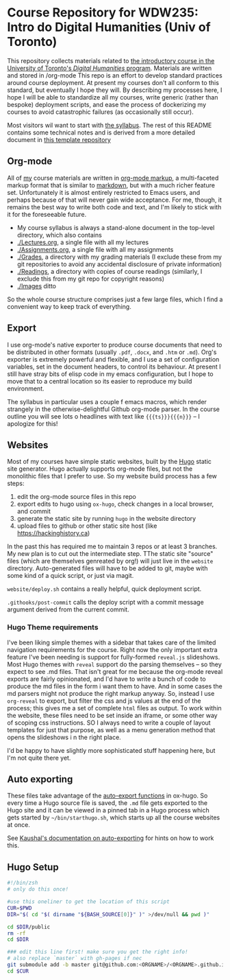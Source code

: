 * Course Repository for WDW235: Intro do Digital Humanities (Univ of Toronto)

This repository collects materials related to [[https://fas.calendar.utoronto.ca/course/wdw235h1][the introductory course in the University of Toronto's /Digital Humanities/ program]]. Materials are written and stored in /org-mode
This repo is an effort to develop standard practices around course deployment. At present my courses don't all conform to this standard, but eventually I hope they will.  By describing my processes here, I hope I will be able to standardize all my courses, write generic (rather than bespoke) deployment scripts, and ease the process of dockerizing my courses to avoid catastrophic failures (as occasionally still occur).  

Most visitors wil want to start with [[./wdw235.org][the syllabus]]. The rest of this README contains some technical notes and is derived from a more detailed document in [[https://github.com/titaniumbones/course-template][this template repository]]

** Org-mode

All of [[https://matt.hackinghistory.ca][my]] course materials are written in [[https://org-mode.org][org-mode markup]], a multi-faceted markup format that is similar to [[https://en.wikipedia.org/wiki/Markdown][markdown]], but with a much richer feature set.  Unfortunately it is almost entirely restricted to Emacs users, and perhaps because of that will never gain wide acceptance. For me, though, it remains the best way to write both code and text, and I'm likely to stick with it for the foreseeable future.  
- My course syllabus is always a stand-alone document in the top-level directory, which also contains
- [[./Lectures.org]], a single file with all my lectures
- [[./Assignments.org]], a single file with all my assignments
- [[./Grades]], a directory with my grading materials (I exclude these from my git repositories to avoid any accidental disclosure of private information)
- [[./Readings]], a directory with copies of course readings (similarly, I exclude this from my git repo for copyright reasons)
- [[./Images]] ditto

So the whole course structure comprises just a few large files, which I find a convenient way to keep track of everything. 

** Export
I use org-mode's native exporter to produce course documents that need to be distributed in other formats (usually ~.pdf~, ~.docx~, and ~.htm~ or ~.md~). Org's exporter is extremely powerful and flexible, and I use a set of configuration variables, set in the document headers, to control its behaviour. At present I still have stray bits of elisp code in my emacs configuration, but I hope to move that to a central location so its easier to reproduce my build environment.  

The syllabus in particular uses a couple f emacs macros, which render strangely in the otherwise-delightful Github org-mode parser. In the course outline you will see lots o headlines with text like ~{{{ts}}}{{{n}}}~ -- I apologize for this!

** Websites
Most of my courses have simple static websites, built by the [[https://gohugo.io][Hugo]] static site generator. Hugo actually supports org-mode files, but not the monolithic files that I prefer to use. So my website build process has a few steps:

1. edit the org-mode source files in this repo
2. export edits to hugo using ~ox-hugo~, check changes in a local browser, and commit
3. generate the static site by running ~hugo~ in the website directory
4. upload files to github or other static site host (like [[https://hackinghistory.ca]])

In the past this has required me to maintain 3 repos or at least 3 branches. My new plan is to cut out the intermediate step.  TThe static site "source" files (which are themselves genreated by org!) will just live in the ~website~ directory.  Auto-generated files will have to be added to git, maybe with some kind of a quick script, or just via magit.  

~website/deploy.sh~ contains a really helpful, quick deployment script. 

~.githooks/post-commit~ calls the deploy script with a commit message argument derived from the current commit. 

*** Hugo Theme requirements
I've been liking simple themes with a sidebar that takes care of the limited navigation requirements for the course.  Right now the only important extra feature I've been needing is support for fully-formed ~reveal.js~ slideshows.  Most Hugo themes with ~reveal~ support do the parsing themselves -- so they expect to see .md files.  That isn't great for me because the org-mode reveal exports are fairly opinionated, and I'd have to write a bunch of code to produce the md files in the form i want them to have.  And in some cases the md parsers might not produce the right markup anyway.  So, instead I use ~org-reveal~ to export, but filter the css and js values at the end of the process; this gives me a set of complete ~html~ files as output.  To work within the website, these files need to be set inside an iframe, or some other way of scoping css instructions.  SO I always need to write a couple of layout templates for just that purpose, as well as a menu generation method that opens the slideshows i n the right place.  

I'd be happy to have slightly more sophisticated stuff happening here, but I'm not quite there yet.  


** Auto exporting
These files take advantage of the [[https://ox-hugo.scripter.co/doc/auto-export-on-saving/][auto-export functions]] in ox-hugo. So every time a Hugo source file is saved, the ~.md~ file gets exported to the Hugo site and it can be viewed in a pinned tab in a Hugo process which gets started by ~~/bin/starthugo.sh~, which starts up all the course websites at once.  

See [[https://ox-hugo.scripter.co/doc/auto-export-on-saving/][Kaushal's documentation on auto-exporting]] for hints on how to work this.  

** Hugo Setup 
#+begin_src sh :tangle setup.sh
#!/bin/zsh
# only do this once!

#use this oneliner to get the location of this script
CUR=$PWD
DIR="$( cd "$( dirname "${BASH_SOURCE[0]}" )" >/dev/null && pwd )"

cd $DIR/public
rm -rf
cd $DIR

### edit this line first! make sure you get the right info!
# also replace `master` with gh-pages if nec
git submodule add -b master git@github.com:<ORGNAME>/<ORGNAME>.github.io.git public
cd $CUR
#+end_src


